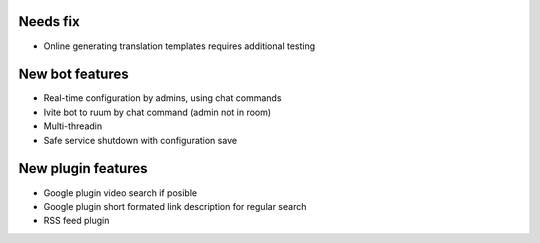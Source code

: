 Needs fix
=========
- Online generating translation templates requires additional testing

New bot features
================
- Real-time configuration by admins, using chat commands
- Ivite bot to ruum by chat command (admin not in room)
- Multi-threadin
- Safe service shutdown with configuration save

New plugin features
===================
- Google plugin video search if posible
- Google plugin short formated link description for regular search
- RSS feed plugin